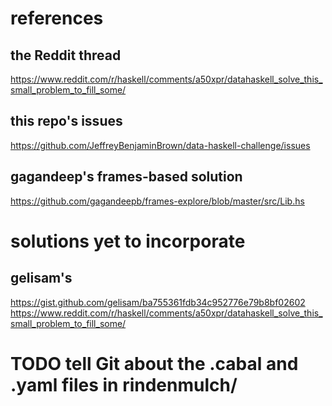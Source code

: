 * references
** the Reddit thread
https://www.reddit.com/r/haskell/comments/a50xpr/datahaskell_solve_this_small_problem_to_fill_some/
** this repo's issues
https://github.com/JeffreyBenjaminBrown/data-haskell-challenge/issues
** gagandeep's frames-based solution
https://github.com/gagandeepb/frames-explore/blob/master/src/Lib.hs
* solutions yet to incorporate
** gelisam's
https://gist.github.com/gelisam/ba755361fdb34c952776e79b8bf02602
https://www.reddit.com/r/haskell/comments/a50xpr/datahaskell_solve_this_small_problem_to_fill_some/
* TODO tell Git about the .cabal and .yaml files in rindenmulch/
